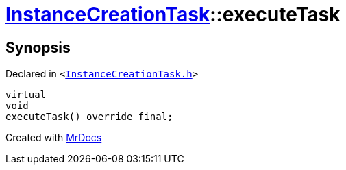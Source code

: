 [#InstanceCreationTask-executeTask]
= xref:InstanceCreationTask.adoc[InstanceCreationTask]::executeTask
:relfileprefix: ../
:mrdocs:


== Synopsis

Declared in `&lt;https://github.com/PrismLauncher/PrismLauncher/blob/develop/launcher/InstanceCreationTask.h#L13[InstanceCreationTask&period;h]&gt;`

[source,cpp,subs="verbatim,replacements,macros,-callouts"]
----
virtual
void
executeTask() override final;
----



[.small]#Created with https://www.mrdocs.com[MrDocs]#
